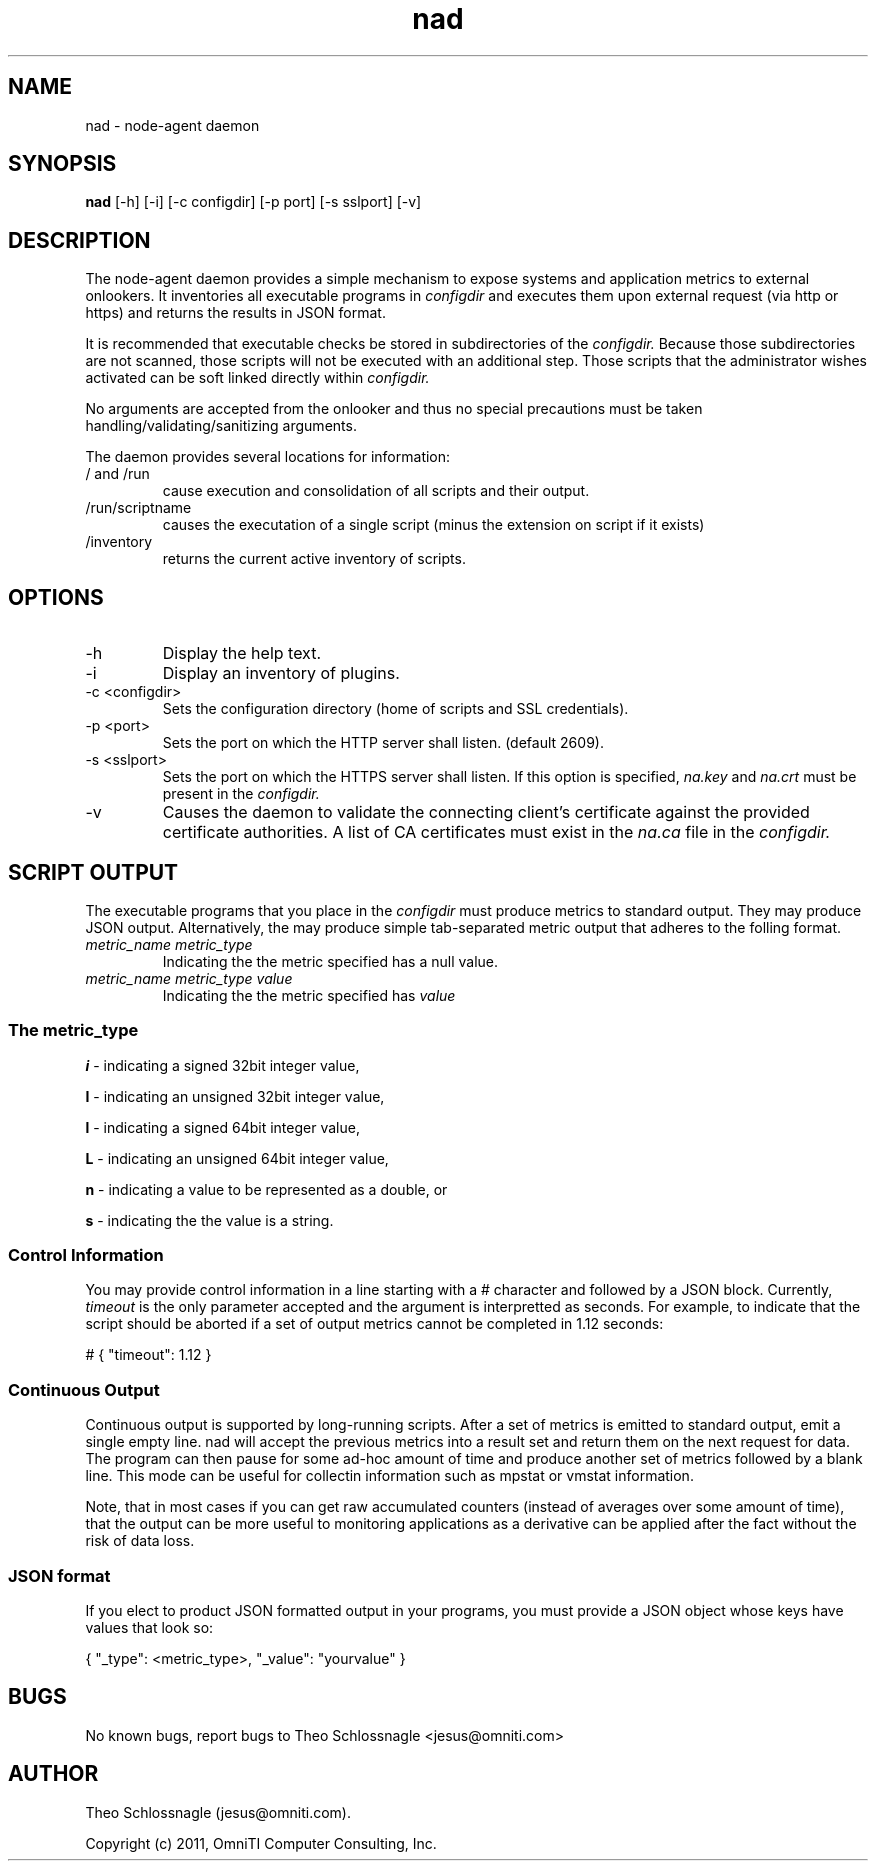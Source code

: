 .TH nad 8 "March 20, 2011" "version 1.0"
.SH NAME
nad \- node\-agent daemon
.SH SYNOPSIS
.B nad
[\-h] [\-i] [\-c configdir] [\-p port] [\-s sslport] [\-v]
.SH DESCRIPTION
The node\-agent daemon provides a simple mechanism to expose
systems and application metrics to external onlookers. It
inventories all executable programs in
.I configdir
and executes them upon external request (via http or https)
and returns the results in JSON format.
.PP
It is recommended that executable checks be stored in subdirectories
of the
.I configdir.
Because those subdirectories are not scanned, those
scripts will not be executed with an additional step.  Those scripts
that the administrator wishes activated can be soft linked directly
within
.I configdir.
.PP
No arguments are accepted from the onlooker and thus no special
precautions must be taken handling/validating/sanitizing arguments.
.PP
The daemon provides several locations for information:
.TP
/ and /run
cause execution and consolidation of all scripts and their output.
.TP
/run/scriptname
causes the executation of a single script (minus the extension on
script if it exists)
.TP
/inventory
returns the current active inventory of scripts.
.SH OPTIONS
.TP
\-h
Display the help text.
.TP
\-i
Display an inventory of plugins.
.TP
\-c <configdir>
Sets the configuration directory (home of scripts and SSL credentials).
.TP
\-p <port>
Sets the port on which the HTTP server shall listen. (default 2609).
.TP
\-s <sslport>
Sets the port on which the HTTPS server shall listen.  If this option is
specified,
.I na.key
and
.I na.crt
must be present in the
.I configdir.
.TP
\-v
Causes the daemon to validate the connecting client's certificate against
the provided certificate authorities. A list of CA certificates must exist
in the
.I na.ca
file in the
.I configdir.
.SH SCRIPT OUTPUT
The executable programs that you place in the
.I configdir
must produce metrics to standard output. They may produce JSON output.
Alternatively, the may produce simple tab-separated metric output that
adheres to the folling format.
.TP
.I metric_name metric_type
Indicating the the metric specified has a null value.
.TP
.I metric_name metric_type value
Indicating the the metric specified has
.I value
.SS The metric_type
.PP
.B i
\- indicating a signed 32bit integer value,
.PP
.B I
\- indicating an unsigned 32bit integer value,
.PP
.B l
\- indicating a signed 64bit integer value,
.PP
.B L
\- indicating an unsigned 64bit integer value,
.PP
.B n
\- indicating a value to be represented as a double, or
.PP
.B s
\- indicating the the value is a string.
.SS Control Information
You may provide control information in a line starting with a #
character and followed by a JSON block.  Currently,
.I
timeout
is the only parameter accepted and the argument is interpretted as
seconds.  For example, to indicate that the script should be aborted if
a set of output metrics cannot be completed in 1.12 seconds:
.pf

   # { "timeout": 1.12 }
.nf
.SS Continuous Output
Continuous output is supported by long-running scripts.  After a set
of metrics is emitted to standard output, emit a single empty line.
nad will accept the previous metrics into a result set and return them
on the next request for data.  The program can then pause for some
ad-hoc amount of time and produce another set of metrics followed by
a blank line.  This mode can be useful for collectin information such
as mpstat or vmstat information.
.PP
Note, that in most cases if you can get raw accumulated counters
(instead of averages over some amount of time), that the output can
be more useful to monitoring applications as a derivative can be
applied after the fact without the risk of data loss.
.SS JSON format
If you elect to product JSON formatted output in your programs, you
must provide a JSON object whose keys have values that look so:
.pf

   { "_type": <metric_type>, "_value": "yourvalue" }
.nf
.SH BUGS
No known bugs, report bugs to Theo Schlossnagle <jesus@omniti.com>
.SH AUTHOR
Theo Schlossnagle (jesus@omniti.com).
.PP
Copyright (c) 2011, OmniTI Computer Consulting, Inc.
